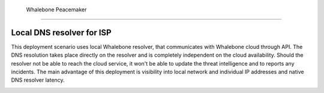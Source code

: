  Whalebone Peacemaker
==================

Local DNS resolver for ISP
------------------

This deployment scenario uses local Whalebone resolver, that communicates with Whalebone cloud through API. The DNS resolution takes place directly on the resolver and is completely independent on the cloud availability. Should the resolver not be able to reach the cloud service, it won't be able to update the threat intelligence and to reports any incidents.
The main advantage of this deployment is visibility into local network and individual IP addresses and native DNS resolver latency.

.. image:: ./img/deployment_isp.png
   :align: center
